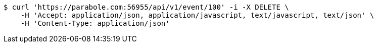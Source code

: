 [source,bash]
----
$ curl 'https://parabole.com:56955/api/v1/event/100' -i -X DELETE \
    -H 'Accept: application/json, application/javascript, text/javascript, text/json' \
    -H 'Content-Type: application/json'
----